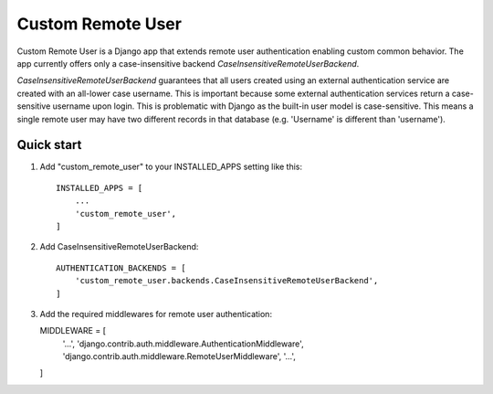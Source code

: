 =====
Custom Remote User
=====

Custom Remote User is a Django app that extends remote user authentication
enabling custom common behavior. The app currently offers only a case-insensitive
backend `CaseInsensitiveRemoteUserBackend`.

`CaseInsensitiveRemoteUserBackend` guarantees that all users created using an 
external authentication service are created with an all-lower case username.
This is important because some external authentication services return a 
case-sensitive username upon login. This is problematic with Django as the built-in
user model is case-sensitive. This means a single remote user may have two different
records in that database (e.g. 'Username' is different than 'username').


Quick start
-----------

1. Add "custom_remote_user" to your INSTALLED_APPS setting like this::

    INSTALLED_APPS = [
        ...
        'custom_remote_user',
    ]

2. Add CaseInsensitiveRemoteUserBackend::

    AUTHENTICATION_BACKENDS = [
        'custom_remote_user.backends.CaseInsensitiveRemoteUserBackend',
    ]

3. Add the required middlewares for remote user authentication::

   MIDDLEWARE = [
        '...',
        'django.contrib.auth.middleware.AuthenticationMiddleware',
        'django.contrib.auth.middleware.RemoteUserMiddleware',
        '...',
   ]